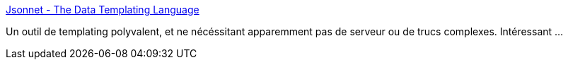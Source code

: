 :jbake-type: post
:jbake-status: published
:jbake-title: Jsonnet - The Data Templating Language
:jbake-tags: programming,template,_mois_août,_année_2018
:jbake-date: 2018-08-10
:jbake-depth: ../
:jbake-uri: shaarli/1533886964000.adoc
:jbake-source: https://nicolas-delsaux.hd.free.fr/Shaarli?searchterm=https%3A%2F%2Fjsonnet.org%2F&searchtags=programming+template+_mois_ao%C3%BBt+_ann%C3%A9e_2018
:jbake-style: shaarli

https://jsonnet.org/[Jsonnet - The Data Templating Language]

Un outil de templating polyvalent, et ne nécéssitant apparemment pas de serveur ou de trucs complexes. Intéressant ...
